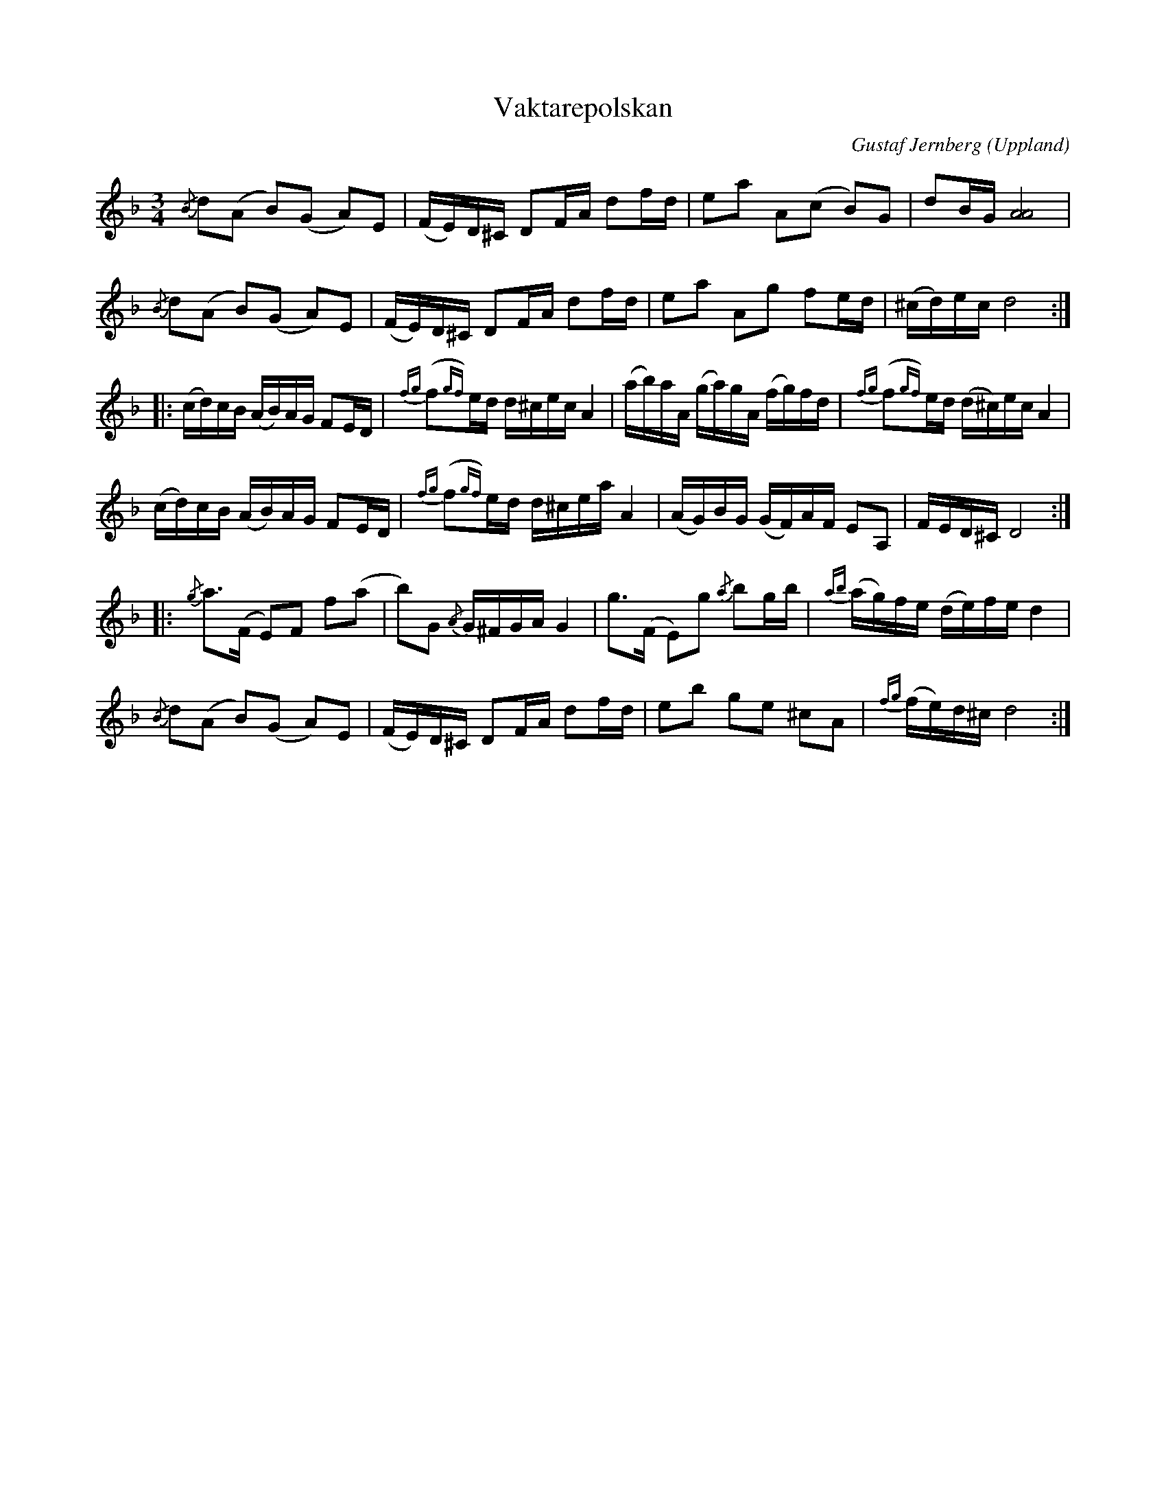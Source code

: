 %%abc-charset utf-8

X:27
T:Vaktarepolskan
O:Uppland
B:Melodier från Upplands bruk och Fyris bygder häfte 4, nr. 27
R:Polska
C:Gustaf Jernberg
Z:Nils L
N:Jämför andrareprisen med den i +
M: 3/4
L: 1/16
K: Dm
{/B}d2(A2 B2)(G2 A2)E2 | (FE)D^C D2FA d2fd | e2a2 A2(c2 B2)G2 | d2BG [A8A8] |
{/B}d2(A2 B2)(G2 A2)E2 | (FE)D^C D2FA d2fd | e2a2 A2g2 f2ed | (^cd)ec d8 ::
(cd)cB (AB)AG F2ED | {fg}(f2{gf})ed d^cec A4 | (ab)aA (ga)gA (fg)fd | {fg}(f2{gf})ed (d^c)ec A4 |
(cd)cB (AB)AG F2ED | {fg}(f2{gf})ed d^cea A4 | (AG)BG (GF)AF E2A,2 | FED^C D8 ::
{/g}a2>(F2 E2)F2 f2(a2 | b2)G2 {/A}G^FGA G4 | g2>(F2 E2)g2 {/a}b2gb | {ab}(ag)fe (de)fe d4 |
{/B}d2(A2 B2)(G2 A2)E2 | (FE)D^C D2FA d2fd | e2b2 g2e2 ^c2A2 | {fg}(fe)d^c d8 :|

